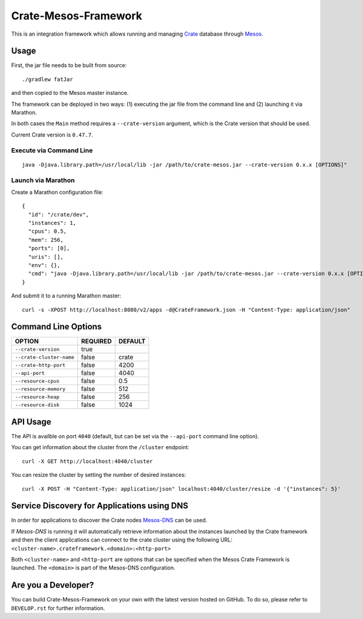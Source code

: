 Crate-Mesos-Framework
=====================

This is an integration framework which allows running and managing Crate_ database through Mesos_.

Usage
-----

First, the jar file needs to be built from source::

    ./gradlew fatJar

and then copied to the Mesos master instance.

The framework can be deployed in two ways: (1) executing the jar file from the command line and (2) launching it via Marathon.

In both cases the ``Main`` method requires a ``--crate-version`` argument,
which is the Crate version that should be used.

Current Crate version is ``0.47.7``.

Execute via Command Line
........................

::

    java -Djava.library.path=/usr/local/lib -jar /path/to/crate-mesos.jar --crate-version 0.x.x [OPTIONS]"


Launch via Marathon
....................

Create a Marathon configuration file::

    {
      "id": "/crate/dev",
      "instances": 1,
      "cpus": 0.5,
      "mem": 256,
      "ports": [0],
      "uris": [],
      "env": {},
      "cmd": "java -Djava.library.path=/usr/local/lib -jar /path/to/crate-mesos.jar --crate-version 0.x.x [OPTIONS]"
    }

And submit it to a running Marathon master::

    curl -s -XPOST http://localhost:8080/v2/apps -d@CrateFramework.json -H "Content-Type: application/json"

    
Command Line Options
--------------------

=========================== ============== =================
OPTION                       REQUIRED       DEFAULT
=========================== ============== =================
``--crate-version``         true           
--------------------------- -------------- -----------------
``--crate-cluster-name``    false          crate
--------------------------- -------------- -----------------
``--crate-http-port``       false          4200
--------------------------- -------------- -----------------
``--api-port``              false          4040
--------------------------- -------------- -----------------
``--resource-cpus``         false          0.5
--------------------------- -------------- -----------------
``--resource-memory``       false          512
--------------------------- -------------- -----------------
``--resource-heap``         false          256
--------------------------- -------------- -----------------
``--resource-disk``         false          1024
=========================== ============== =================


API Usage
---------

The API is availble on port ``4040`` (default, but can be set via the ``--api-port`` command line option).

You can get information about the cluster from the ``/cluster`` endpoint::

    curl -X GET http://localhost:4040/cluster

You can resize the cluster by setting the number of desired instances::

    curl -X POST -H "Content-Type: application/json" localhost:4040/cluster/resize -d '{"instances": 5}'


Service Discovery for Applications using DNS
--------------------------------------------

In order for applications to discover the Crate nodes `Mesos-DNS`_ can be used.

If `Mesos-DNS` is running it will automatically retrieve information about the
instances launched by the Crate framework and then the client applications can
connect to the crate cluster using the following URL:
``<cluster-name>.crateframework.<domain>:<http-port>``

Both ``<cluster-name>`` and ``<http-port`` are options that can be specified
when the Mesos Crate Framework is launched. The ``<domain>`` is part of the
Mesos-DNS configuration.

Are you a Developer?
--------------------

You can build Crate-Mesos-Framework on your own with the latest version hosted on GitHub.
To do so, please refer to ``DEVELOP.rst`` for further information.


.. _Crate: https://github.com/crate/crate
.. _Mesos: http://mesos.apache.org
.. _Mesos-DNS: http://mesosphere.github.io/mesos-dns/
